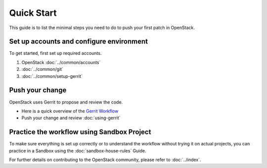 ###########
Quick Start
###########

This guide is to list the minimal steps you need
to do to push your first patch in OpenStack.

Set up accounts and configure environment
-----------------------------------------

To get started, first set up required accounts.

#. OpenStack :doc:`../common/accounts`

#. :doc:`../common/git`

#. :doc:`../common/setup-gerrit`

Push your change
----------------

OpenStack uses Gerrit to propose and review the code.

* Here is a quick overview of the `Gerrit Workflow
  <https://docs.opendev.org/opendev/infra-manual/latest/developers.html#quick-reference>`_

* Push your change and review :doc:`using-gerrit`

Practice the workflow using Sandbox Project
-------------------------------------------

To make sure everything is set up correctly or to understand the workflow
without trying it on actual projects, you can practice in a Sandbox using
the :doc:`sandbox-house-rules` Guide.

For further details on contributing to the OpenStack community, please refer
to :doc:`../index`.

